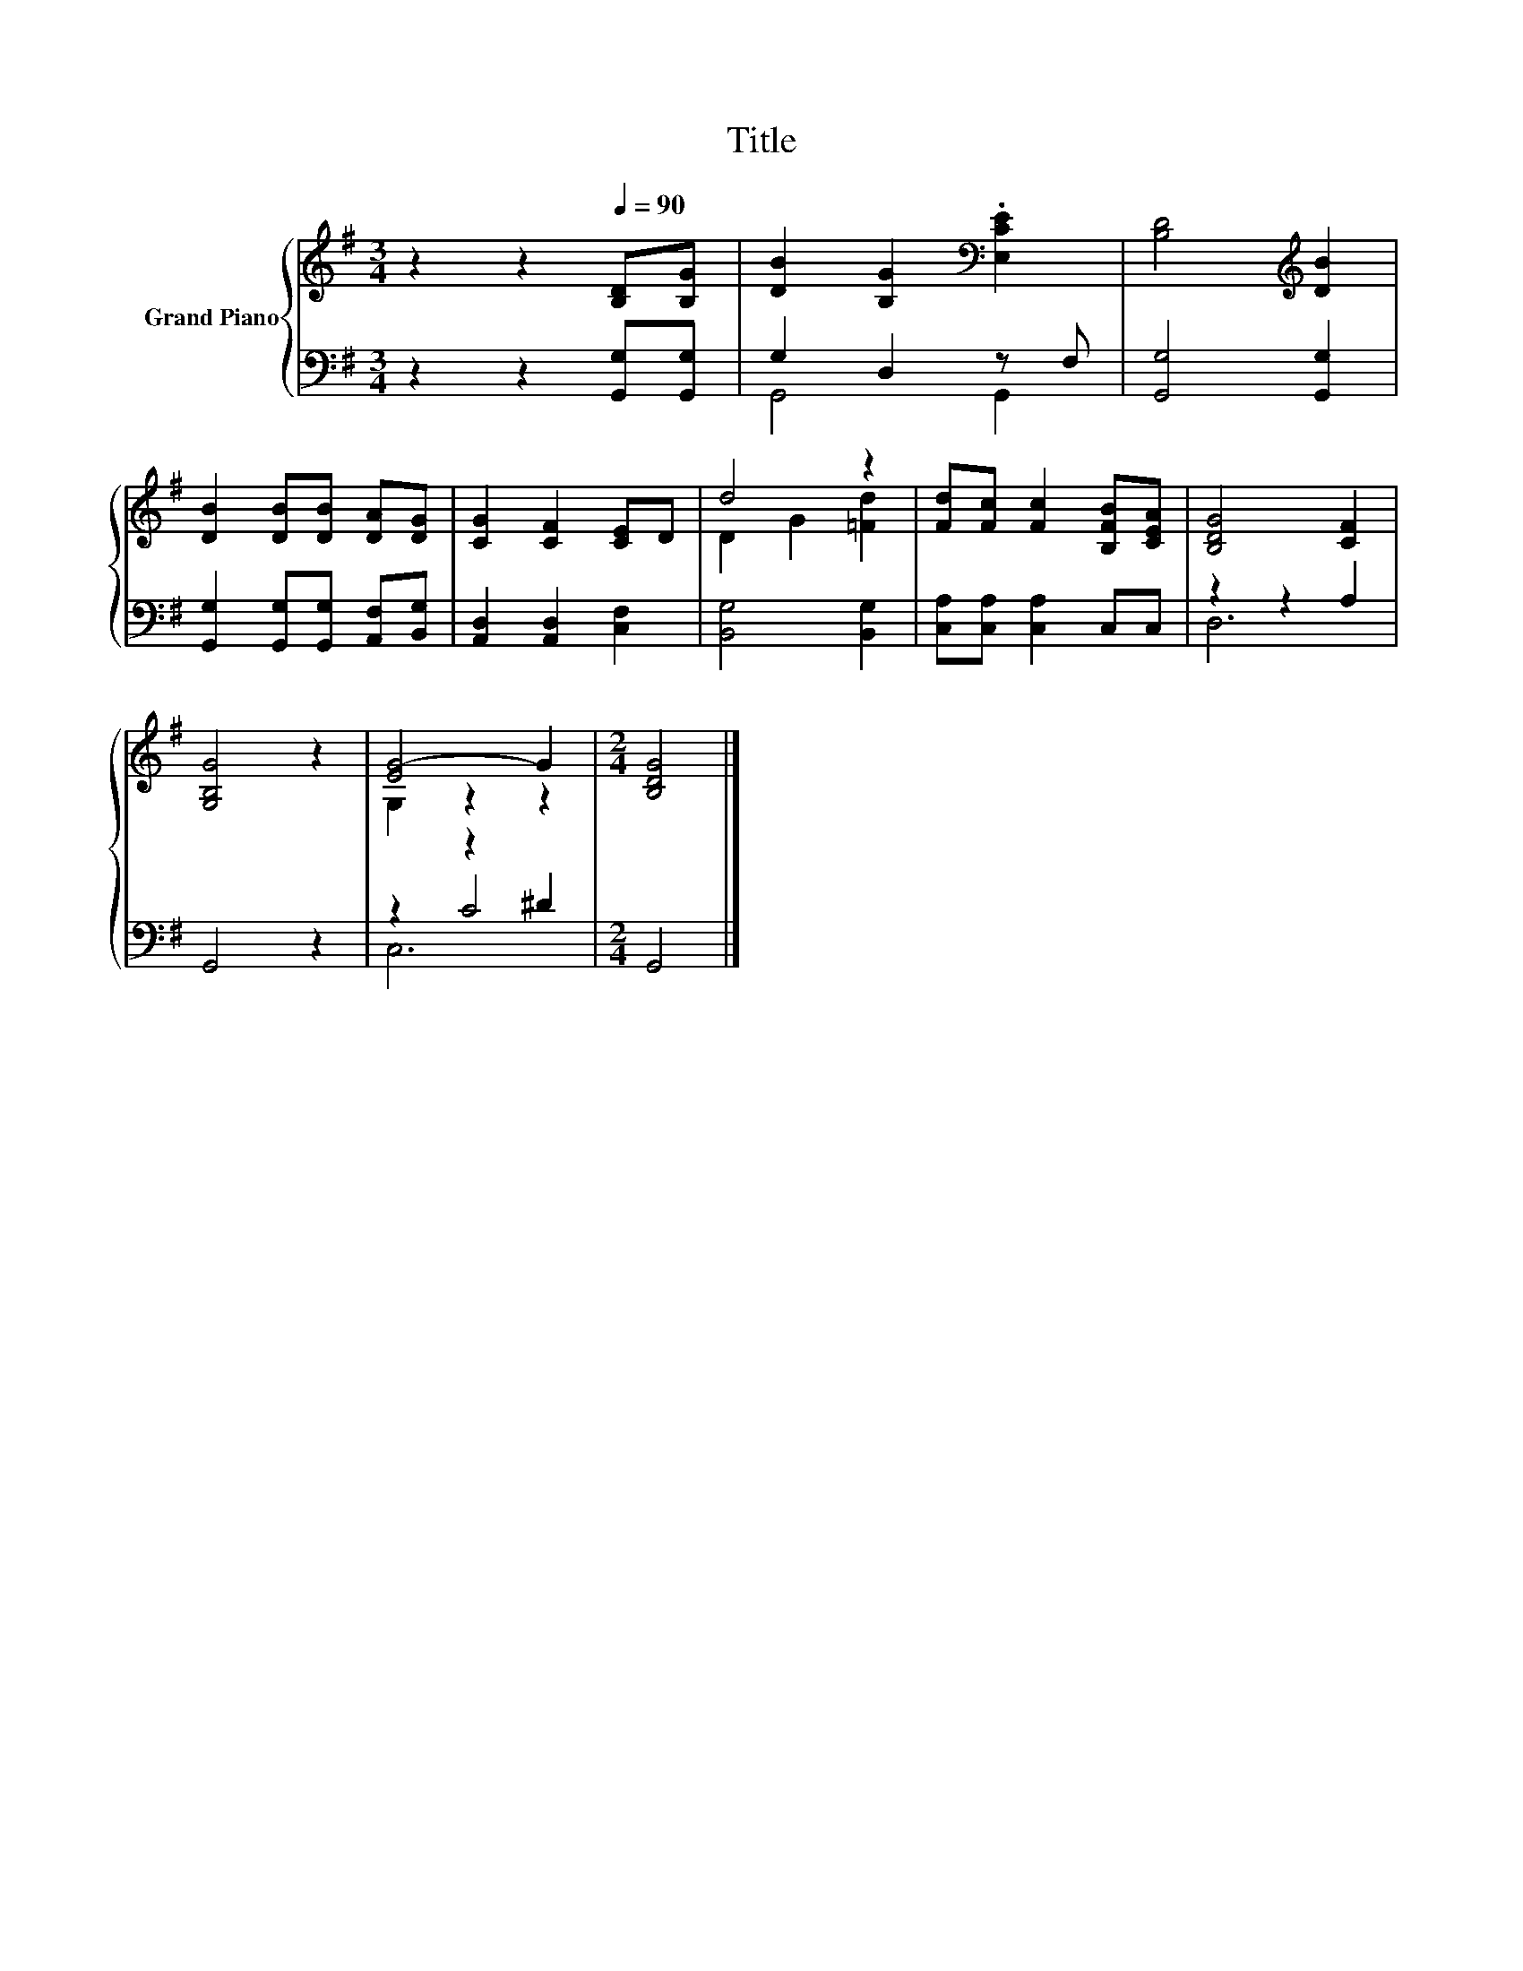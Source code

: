 X:1
T:Title
%%score { ( 1 4 ) | ( 2 3 5 ) }
L:1/8
M:3/4
K:G
V:1 treble nm="Grand Piano"
V:4 treble 
V:2 bass 
V:3 bass 
V:5 bass 
V:1
 z2 z2[Q:1/4=90] [B,D][B,G] | [DB]2 [B,G]2[K:bass] .[E,CE]2 | [B,D]4[K:treble] [DB]2 | %3
 [DB]2 [DB][DB] [DA][DG] | [CG]2 [CF]2 [CE]D | d4 z2 | [Fd][Fc] [Fc]2 [B,FB][CEA] | [B,DG]4 [CF]2 | %8
 [G,B,G]4 z2 | [EG-]4 G2 |[M:2/4] [B,DG]4 |] %11
V:2
 z2 z2 [G,,G,][G,,G,] | G,2 D,2 z F, | [G,,G,]4 [G,,G,]2 | [G,,G,]2 [G,,G,][G,,G,] [A,,F,][B,,G,] | %4
 [A,,D,]2 [A,,D,]2 [C,F,]2 | [B,,G,]4 [B,,G,]2 | [C,A,][C,A,] [C,A,]2 C,C, | z2 z2 A,2 | G,,4 z2 | %9
 z2 z2 ^D2 |[M:2/4] G,,4 |] %11
V:3
 x6 | G,,4 G,,2 | x6 | x6 | x6 | x6 | x6 | D,6 | x6 | z2 C4 |[M:2/4] x4 |] %11
V:4
 x6 | x4[K:bass] x2 | x4[K:treble] x2 | x6 | x6 | D2 G2 [=Fd]2 | x6 | x6 | x6 | G,2 z2 z2 | %10
[M:2/4] x4 |] %11
V:5
 x6 | x6 | x6 | x6 | x6 | x6 | x6 | x6 | x6 | C,6 |[M:2/4] x4 |] %11

